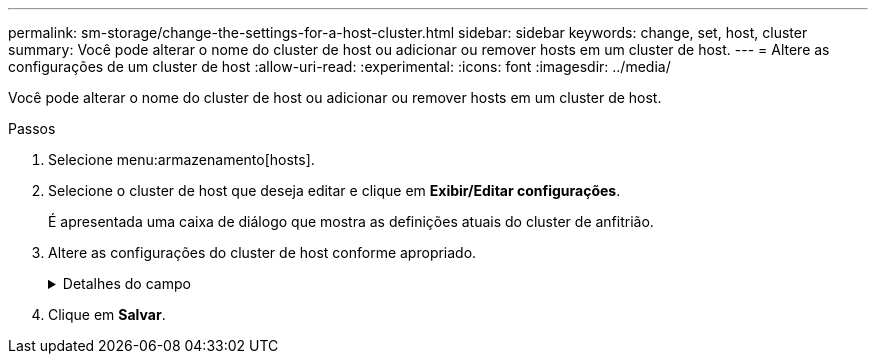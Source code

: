 ---
permalink: sm-storage/change-the-settings-for-a-host-cluster.html 
sidebar: sidebar 
keywords: change, set, host, cluster 
summary: Você pode alterar o nome do cluster de host ou adicionar ou remover hosts em um cluster de host. 
---
= Altere as configurações de um cluster de host
:allow-uri-read: 
:experimental: 
:icons: font
:imagesdir: ../media/


[role="lead"]
Você pode alterar o nome do cluster de host ou adicionar ou remover hosts em um cluster de host.

.Passos
. Selecione menu:armazenamento[hosts].
. Selecione o cluster de host que deseja editar e clique em *Exibir/Editar configurações*.
+
É apresentada uma caixa de diálogo que mostra as definições atuais do cluster de anfitrião.

. Altere as configurações do cluster de host conforme apropriado.
+
.Detalhes do campo
[%collapsible]
====
[cols="2*"]
|===
| Definição | Descrição 


 a| 
Nome
 a| 
Você pode especificar o nome fornecido pelo usuário do cluster de host. É necessário especificar um nome para um cluster.



 a| 
Hosts associados
 a| 
Para adicionar um host, clique na caixa *hosts associados* e selecione um nome de host na lista suspensa. Não é possível inserir manualmente um nome de host.

Para excluir um host, clique no *X* ao lado do nome do host.

|===
====
. Clique em *Salvar*.

